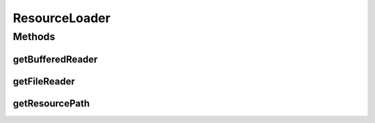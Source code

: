 .. java:import:: java.io BufferedReader

.. java:import:: java.io FileNotFoundException

.. java:import:: java.io FileReader

.. java:import:: java.net URL

ResourceLoader
==============

.. java:package:: org.cloudbus.cloudsim.util
   :noindex:

.. java:type:: public final class ResourceLoader

   Loads a resource file/directory that is contained inside the directory of a given class.

   :author: Manoel Campos da Silva Filho

Methods
-------
getBufferedReader
^^^^^^^^^^^^^^^^^

.. java:method:: public static BufferedReader getBufferedReader(Class klass, String resourceName) throws FileNotFoundException
   :outertype: ResourceLoader

   Gets a \ :java:ref:`BufferedReader`\  to read a resource (a file or sub-directory inside the resources directory) from its absolute path.

   :param klass: a class from the project that will be used just to assist in getting the path of the given resource
   :param resourceName: the name of the resource to get a \ :java:ref:`BufferedReader`\  for it
   :throws FileNotFoundException: when the file doesn't exist
   :return: a \ :java:ref:`BufferedReader`\  to read the resource

getFileReader
^^^^^^^^^^^^^

.. java:method:: public static FileReader getFileReader(Class klass, String resourceName) throws FileNotFoundException
   :outertype: ResourceLoader

   Gets a \ :java:ref:`FileReader`\  to read a resource (a file or sub-directory inside the resources directory) from its absolute path.

   :param klass: a class from the project that will be used just to assist in getting the path of the given resource
   :param resourceName: the name of the resource to get a \ :java:ref:`FileReader`\  for it
   :throws FileNotFoundException: when the file doesn't exist
   :return: a \ :java:ref:`FileReader`\  to read the resource

getResourcePath
^^^^^^^^^^^^^^^

.. java:method:: public static String getResourcePath(Class klass, String name)
   :outertype: ResourceLoader

   Gets the absolute path of a resource (a file or sub-directory) inside the resources directory.

   :param klass: a class from the project which will be used just to assist in getting the path of the given resource. It can can any class inside the project where a resource you are trying to get from the resources directory
   :param name: the name of the resource to get its path (that can be a file or a sub-directory inside the resources directory)
   :return: the absolute path of the resource


